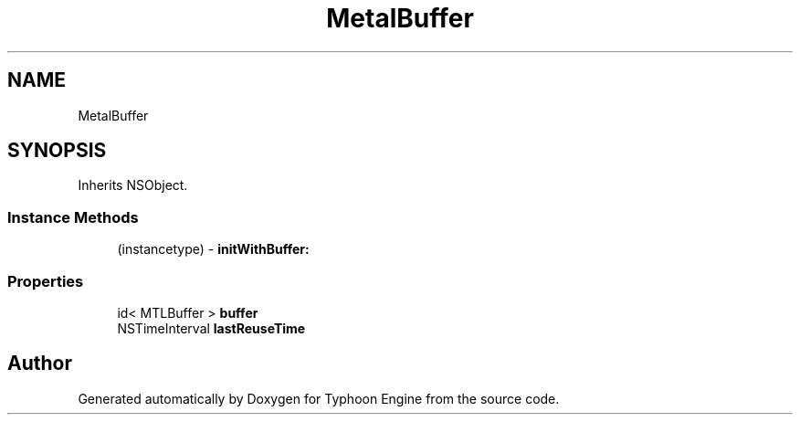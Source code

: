 .TH "MetalBuffer" 3 "Sat Jul 20 2019" "Version 0.1" "Typhoon Engine" \" -*- nroff -*-
.ad l
.nh
.SH NAME
MetalBuffer
.SH SYNOPSIS
.br
.PP
.PP
Inherits NSObject\&.
.SS "Instance Methods"

.in +1c
.ti -1c
.RI "(instancetype) \- \fBinitWithBuffer:\fP"
.br
.in -1c
.SS "Properties"

.in +1c
.ti -1c
.RI "id< MTLBuffer > \fBbuffer\fP"
.br
.ti -1c
.RI "NSTimeInterval \fBlastReuseTime\fP"
.br
.in -1c

.SH "Author"
.PP 
Generated automatically by Doxygen for Typhoon Engine from the source code\&.
